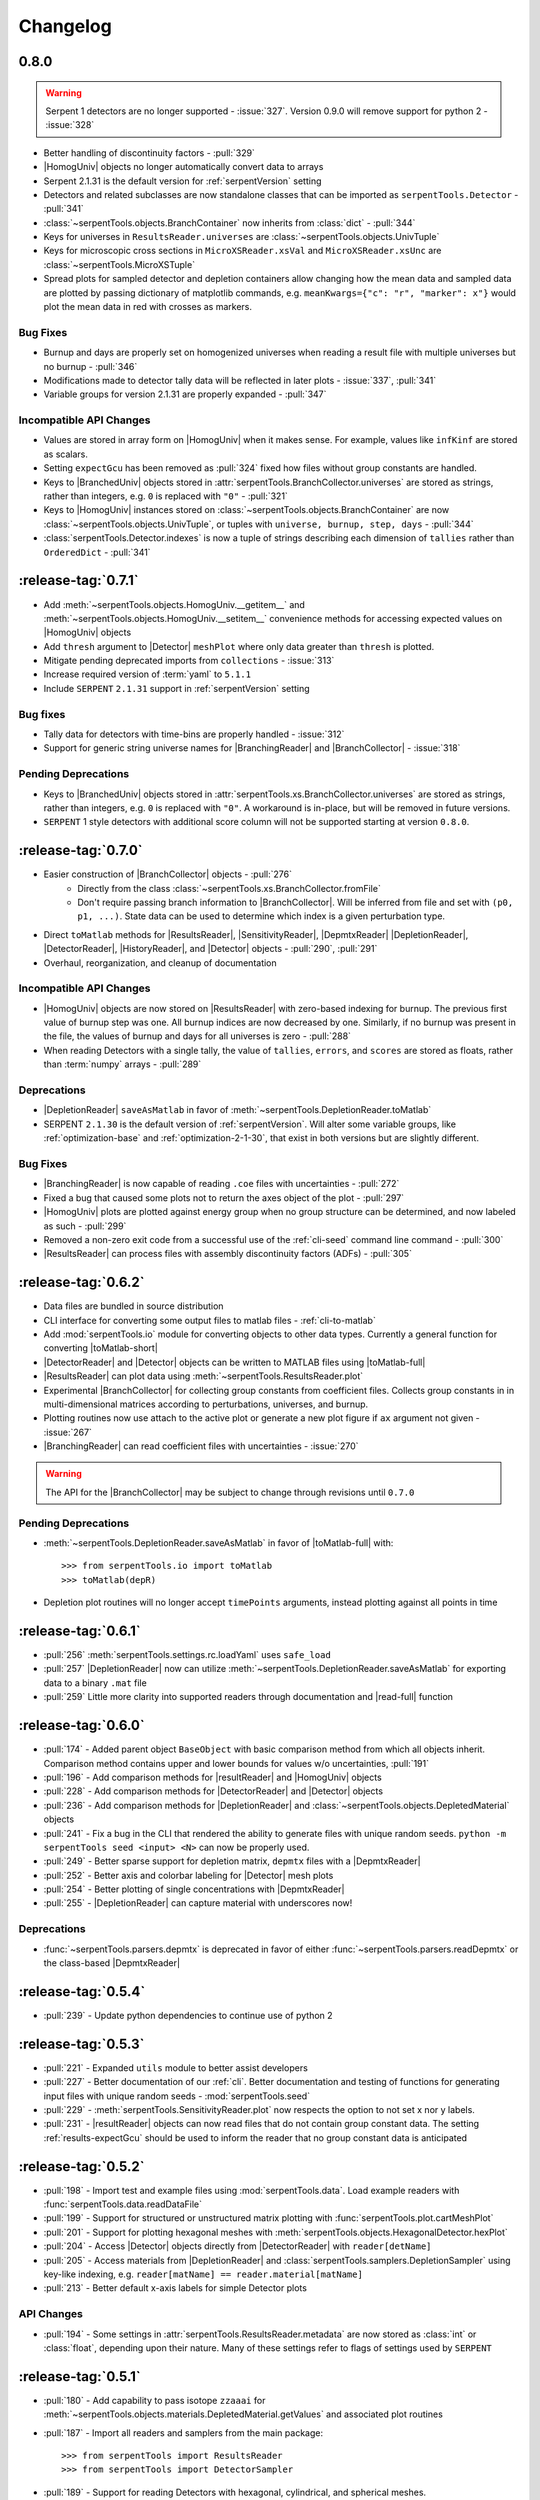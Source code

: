 .. |toMatlab-short| replace:: :func:`~serpentTools.io.toMatlab`
.. |toMatlab-full| replace:: :func:`serpentTools.io.toMatlab`
.. _changelog:

=========
Changelog
=========

.. _v0.8.0:

0.8.0
=====

.. warning::

    Serpent 1 detectors are no longer supported - :issue:`327`.
    Version 0.9.0 will remove support for python 2 - :issue:`328`

* Better handling of discontinuity factors - :pull:`329`
* |HomogUniv| objects no longer automatically convert data to arrays
* Serpent 2.1.31 is the default version for :ref:`serpentVersion` setting
* Detectors and related subclasses are now standalone classes that can be
  imported as ``serpentTools.Detector`` - :pull:`341`
* :class:`~serpentTools.objects.BranchContainer` now inherits from
  :class:`dict` - :pull:`344`
* Keys for universes in ``ResultsReader.universes`` are
  :class:`~serpentTools.objects.UnivTuple`
* Keys for microscopic cross sections in ``MicroXSReader.xsVal`` and
  ``MicroXSReader.xsUnc`` are :class:`~serpentTools.MicroXSTuple`
* Spread plots for sampled detector and depletion containers allow
  changing how the mean data and sampled data are plotted by passing
  dictionary of matplotlib commands, e.g.
  ``meanKwargs={"c": "r", "marker": x"}`` would plot the mean data in
  red with crosses as markers.

.. _v0.8.0-bug:

Bug Fixes
---------

* Burnup and days are properly set on homogenized universes when reading a
  result file with multiple universes but no burnup - :pull:`346`
* Modifications made to detector tally data will be reflected in later
  plots - :issue:`337`, :pull:`341`
* Variable groups for version 2.1.31 are properly expanded - :pull:`347`

.. _v0.8.0-api:

Incompatible API Changes
------------------------

* Values are stored in array form on |HomogUniv| when it makes sense.
  For example, values like ``infKinf`` are stored as scalars.
* Setting ``expectGcu`` has been removed as :pull:`324` fixed how files without
  group constants are handled.
* Keys to |BranchedUniv| objects stored in
  :attr:`serpentTools.BranchCollector.universes` are stored as strings,
  rather than integers, e.g. ``0`` is replaced with ``"0"`` - :pull:`321`
* Keys to |HomogUniv| instances stored on
  :class:`~serpentTools.objects.BranchContainer` are now
  :class:`~serpentTools.objects.UnivTuple`, or tuples with
  ``universe, burnup, step, days`` - :pull:`344`
* :class:`serpentTools.Detector.indexes` is now a tuple of strings
  describing each dimension of ``tallies`` rather than ``OrderedDict``
  - :pull:`341`

.. _v0.7.1:

:release-tag:`0.7.1`
====================

* Add :meth:`~serpentTools.objects.HomogUniv.__getitem__` and
  :meth:`~serpentTools.objects.HomogUniv.__setitem__` convenience
  methods for accessing expected values on |HomogUniv| objects
* Add ``thresh`` argument to |Detector| ``meshPlot`` where
  only data greater than ``thresh`` is plotted.
* Mitigate pending deprecated imports from ``collections`` - :issue:`313`
* Increase required version of :term:`yaml` to ``5.1.1``
* Include ``SERPENT`` ``2.1.31`` support in :ref:`serpentVersion` setting

.. _v0.7.1-bug:

Bug fixes
---------

* Tally data for detectors with time-bins are properly handled - :issue:`312`
* Support for generic string universe names for |BranchingReader| and
  |BranchCollector| - :issue:`318`

.. _v0.7.1-dep:

Pending Deprecations
--------------------

* Keys to |BranchedUniv| objects stored in
  :attr:`serpentTools.xs.BranchCollector.universes` are stored as strings,
  rather than integers, e.g. ``0`` is replaced with ``"0"``. A workaround
  is in-place, but will be removed in future versions.
* ``SERPENT`` 1 style detectors with additional score column will not be
  supported starting at version ``0.8.0``.

.. _v0.7.0:

:release-tag:`0.7.0`
=======================

* Easier construction of |BranchCollector| objects - :pull:`276`
    * Directly from the class :class:`~serpentTools.xs.BranchCollector.fromFile`
    * Don't require passing branch information to |BranchCollector|. Will be inferred
      from file and set with ``(p0, p1, ...)``. State data can be used to
      determine which index is a given perturbation type.
* Direct ``toMatlab`` methods for |ResultsReader|, |SensitivityReader|,
  |DepmtxReader| |DepletionReader|, |DetectorReader|, |HistoryReader|,
  and |Detector| objects - :pull:`290`, :pull:`291`
* Overhaul, reorganization, and cleanup of documentation

.. _v0.7.0-api:

Incompatible API Changes
------------------------

* |HomogUniv| objects are now stored on |ResultsReader| with
  zero-based indexing for burnup. The previous first value of
  burnup step was one. All burnup indices are now decreased by
  one. Similarly, if no burnup was present in the file, the
  values of burnup and days for all universes is zero - :pull:`288`
* When reading Detectors with a single tally, the value of ``tallies``,
  ``errors``, and ``scores`` are stored as floats, rather than
  :term:`numpy` arrays - :pull:`289`

.. _v0.7.0-dep:

Deprecations
------------

* |DepletionReader| ``saveAsMatlab`` in favor of
  :meth:`~serpentTools.DepletionReader.toMatlab`
* SERPENT ``2.1.30`` is the default version of :ref:`serpentVersion`. Will
  alter some variable groups, like :ref:`optimization-base` and
  :ref:`optimization-2-1-30`, that exist in both versions but are slightly
  different.

.. _v0.7.0-bug:

Bug Fixes
---------

* |BranchingReader| is now capable of reading ``.coe`` files with
  uncertainties - :pull:`272`
* Fixed a bug that caused some plots not to return the axes object of the plot
  - :pull:`297`
* |HomogUniv| plots are plotted against energy group when no group structure
  can be determined, and now labeled as such - :pull:`299`
* Removed a non-zero exit code from a successful use of the :ref:`cli-seed`
  command line command - :pull:`300`
* |ResultsReader| can process files with assembly discontinuity factors (ADFs)
  - :pull:`305`

.. _v0.6.2:

:release-tag:`0.6.2`
====================

* Data files are bundled in source distribution
* CLI interface for converting some output files to matlab files -
  :ref:`cli-to-matlab`
* Add :mod:`serpentTools.io` module for converting objects to
  other data types. Currently a general function for converting
  |toMatlab-short|
* |DetectorReader| and |Detector| objects can be written to
  MATLAB files using |toMatlab-full|
* |ResultsReader| can plot data using
  :meth:`~serpentTools.ResultsReader.plot`
* Experimental |BranchCollector| for
  collecting group constants from coefficient files. Collects
  group constants in in multi-dimensional matrices according
  to perturbations, universes, and burnup.
* Plotting routines now use attach to the active plot or generate
  a new plot figure if ``ax`` argument not given - :issue:`267`
* |BranchingReader| can
  read coefficient files with uncertainties - :issue:`270`

.. warning::

   The API for the |BranchCollector| may be subject to change
   through revisions until ``0.7.0``

.. _v0.6.2-dep:

Pending Deprecations
--------------------

* :meth:`~serpentTools.DepletionReader.saveAsMatlab`
  in favor of |toMatlab-full| with::

      >>> from serpentTools.io import toMatlab
      >>> toMatlab(depR)

* Depletion plot routines will no longer accept ``timePoints`` arguments,
  instead plotting against all points in time

.. _v0.6.1:

:release-tag:`0.6.1`
====================

* :pull:`256` :meth:`serpentTools.settings.rc.loadYaml` uses ``safe_load``
* :pull:`257` |DepletionReader| now can utilize
  :meth:`~serpentTools.DepletionReader.saveAsMatlab` for
  exporting data to a binary ``.mat`` file
* :pull:`259` Little more clarity into supported readers through documentation
  and |read-full| function

.. _v0.6.0:

:release-tag:`0.6.0`
====================

* :pull:`174` - Added parent object ``BaseObject`` with basic comparison
  method from which all objects inherit. Comparison method contains
  upper and lower bounds for values w/o uncertainties, :pull:`191`
* :pull:`196` - Add comparison methods for |resultReader| and
  |HomogUniv| objects
* :pull:`228` - Add comparison methods for |DetectorReader| and
  |Detector| objects
* :pull:`236` - Add comparison methods for |DepletionReader| and
  :class:`~serpentTools.objects.DepletedMaterial` objects
* :pull:`241` - Fix a bug in the CLI that rendered the ability to generate files with
  unique random seeds. ``python -m serpentTools seed <input> <N>`` can now be properly
  used.
* :pull:`249` - Better sparse support for depletion matrix, ``depmtx`` files with a
  |DepmtxReader|
* :pull:`252` - Better axis and colorbar labeling for |Detector| mesh plots
* :pull:`254` - Better plotting of single concentrations with |DepmtxReader|
* :pull:`255` - |DepletionReader| can capture material with underscores now!

.. _v0.6.0-dep:

Deprecations
------------

* :func:`~serpentTools.parsers.depmtx` is deprecated in favor of either
  :func:`~serpentTools.parsers.readDepmtx` or the class-based
  |DepmtxReader|

.. _v0.5.4:

:release-tag:`0.5.4`
====================

* :pull:`239` - Update python dependencies to continue use of python 2

.. _v0.5.3:

:release-tag:`0.5.3`
====================

* :pull:`221` - Expanded ``utils`` module to better assist developers
* :pull:`227` - Better documentation of our :ref:`cli`.
  Better documentation and testing of functions for generating input
  files with unique random seeds - :mod:`serpentTools.seed`
* :pull:`229` - :meth:`serpentTools.SensitivityReader.plot`
  now respects the option to not set x nor y labels.
* :pull:`231` - |resultReader| objects
  can now read files that do not contain group constant data. The setting
  :ref:`results-expectGcu` should be used to inform the reader that no
  group constant data is anticipated


.. _v0.5.2:

:release-tag:`0.5.2`
====================

* :pull:`198` - Import test and example files using :mod:`serpentTools.data`.
  Load example readers with :func:`serpentTools.data.readDataFile`
* :pull:`199` - Support for structured or unstructured matrix plotting with
  :func:`serpentTools.plot.cartMeshPlot`
* :pull:`201` - Support for plotting hexagonal meshes with
  :meth:`serpentTools.objects.HexagonalDetector.hexPlot`
* :pull:`204` - Access |Detector|
  objects directly from |DetectorReader|
  with ``reader[detName]``
* :pull:`205` - Access materials from |DepletionReader|
  and :class:`serpentTools.samplers.DepletionSampler` using key-like
  indexing, e.g. ``reader[matName] == reader.material[matName]``
* :pull:`213` - Better default x-axis labels for simple Detector plots

.. _v0.5.2-api:

API Changes
-----------
* :pull:`194` - Some settings in :attr:`serpentTools.ResultsReader.metadata`
  are now stored as :class:`int` or :class:`float`, depending upon their nature.
  Many of these settings refer to flags of settings used by ``SERPENT``

.. _v0.5.1:

:release-tag:`0.5.1`
====================

* :pull:`180` - Add capability to pass isotope ``zzaaai`` for
  :meth:`~serpentTools.objects.materials.DepletedMaterial.getValues`
  and associated plot routines
* :pull:`187` - Import all readers and samplers from the main package::

    >>> from serpentTools import ResultsReader
    >>> from serpentTools import DetectorSampler

* :pull:`189` - Support for reading Detectors with hexagonal, cylindrical, and
  spherical meshes.

.. _v0.5.1-api:

API Changes
-----------

* ``zzaaai`` data is stored on
  :attr:`~serpentTools.objects.DepletedMaterial.zai` as a list
  of integers, not strings

.. _v0.5.0:

:release-tag:`0.5.0`
====================

* :pull:`131` Updated variable groups between ``2.1.29`` and ``2.1.30`` - include
  poison cross section, kinetic parameters, six factor formula (2.1.30 exclusive),
  and minor differences
* :pull:`141` - Setting :ref:`xs-reshapeScatter` can be used to reshape scatter
  matrices on |HomogUniv|
  objects to square matrices
* :pull:`145` - :meth:`~serpentTools.objects.HomogUniv.hasData`
  added to check if |HomogUniv|
  objects have any data stored on them
* :pull:`146` - |HomogUniv| object
  stores group structure on the object. New dictionaries for storing group constant
  data that is not ``INF`` nor ``B1`` -
  :attr:`~serpentTools.objects.HomogUniv.gc` and
  :attr:`~serpentTools.objects.HomogUniv.gcUnc`
* :pull:`130` Added the ability to read results file
* :pull:`149` - Add the ability to read sensitivity files
* :pull:`161` - Add the :mod:`~serpentTools.utils` module
* :pull:`165` - Add the :meth:`serpentTools.objects.HomogUniv.plot`
  method

.. _v0.5.0-api:

API Changes
-----------

* :pull:`146` removed ``metadata`` dictionaries on |HomogUniv| objects.

.. _v0.5.0-dep:

Deprecation
-----------

* Variable group ``xs-yields`` is removed. Use ``poisons`` instead
* Branches of a single name are only be accessible through
  ``branches['nom']``, not ``branches[('nom'), ]`` as per :pull:`114`

.. _v0.4.0:

:release-tag:`0.4.0`
====================

* :pull:`95` Add ``xsplot`` file reader - |XSPlotReader|
* :pull:`121` Samplers will raise more warnings/errors if no files are loaded
  from ``*`` wildcards
* :pull:`122` Better Detector labeling
* :pull:`135` Added instructions for better converting Jupyter notebooks to
  ``.rst`` files. Plotting guidelines

.. _v0.3.1:

:release-tag:`0.3.1`
====================

* :pull:`118` - Support for ``SERPENT`` 2.1.30
* :issue:`119` - SampledDepletedMaterial now respects the value of `xUnits`
  - :pull:`120`
* :pull:`114` - Standalone branches in the coefficient files are stored
  and accessed using a single string, rather than a single-entry tuple
  ``branches['myBranch']`` vs. ``branches[('myBranch', )]``

.. _v0.3.0:

:release-tag:`0.3.0`
====================

* :pull:`109` - Capability to read history files
* :pull:`107` - |DepletionReader| can now plot data for some or all materials

.. _v0.2.2:

:release-tag:`0.2.2`
====================

* :pull:`82` - Command line interface and some sub-commands
* :pull:`88` - Pre- and post-check methods for readers
* :pull:`93` - Detector and Depletion Samplers
* :pull:`96` - Better mesh plotting for Detector
* :issue:`99` - Negative universe burnup with branching reader - :pull:`100`
* :attr:`serpentTools.objects.Detector.indexes` are now zero-indexed
* The PDF manual is no longer tracked in this repository
